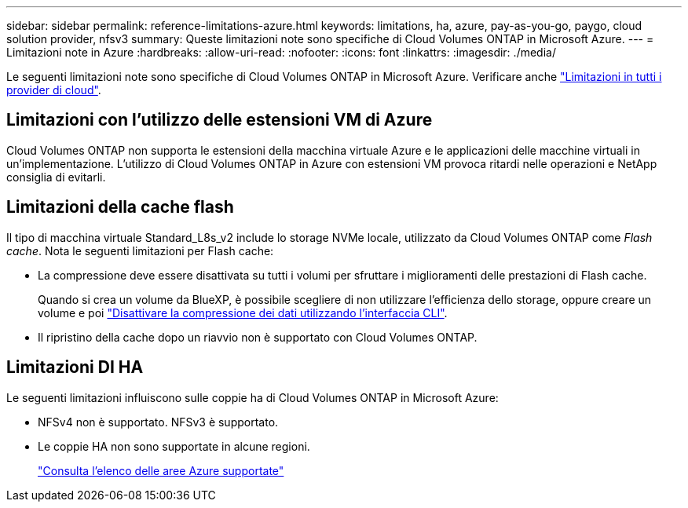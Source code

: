 ---
sidebar: sidebar 
permalink: reference-limitations-azure.html 
keywords: limitations, ha, azure, pay-as-you-go, paygo, cloud solution provider, nfsv3 
summary: Queste limitazioni note sono specifiche di Cloud Volumes ONTAP in Microsoft Azure. 
---
= Limitazioni note in Azure
:hardbreaks:
:allow-uri-read: 
:nofooter: 
:icons: font
:linkattrs: 
:imagesdir: ./media/


[role="lead"]
Le seguenti limitazioni note sono specifiche di Cloud Volumes ONTAP in Microsoft Azure. Verificare anche link:reference-limitations.html["Limitazioni in tutti i provider di cloud"].



== Limitazioni con l'utilizzo delle estensioni VM di Azure

Cloud Volumes ONTAP non supporta le estensioni della macchina virtuale Azure e le applicazioni delle macchine virtuali in un'implementazione. L'utilizzo di Cloud Volumes ONTAP in Azure con estensioni VM provoca ritardi nelle operazioni e NetApp consiglia di evitarli.



== Limitazioni della cache flash

Il tipo di macchina virtuale Standard_L8s_v2 include lo storage NVMe locale, utilizzato da Cloud Volumes ONTAP come _Flash cache_. Nota le seguenti limitazioni per Flash cache:

* La compressione deve essere disattivata su tutti i volumi per sfruttare i miglioramenti delle prestazioni di Flash cache.
+
Quando si crea un volume da BlueXP, è possibile scegliere di non utilizzare l'efficienza dello storage, oppure creare un volume e poi http://docs.netapp.com/ontap-9/topic/com.netapp.doc.dot-cm-vsmg/GUID-8508A4CB-DB43-4D0D-97EB-859F58B29054.html["Disattivare la compressione dei dati utilizzando l'interfaccia CLI"^].

* Il ripristino della cache dopo un riavvio non è supportato con Cloud Volumes ONTAP.




== Limitazioni DI HA

Le seguenti limitazioni influiscono sulle coppie ha di Cloud Volumes ONTAP in Microsoft Azure:

* NFSv4 non è supportato. NFSv3 è supportato.
* Le coppie HA non sono supportate in alcune regioni.
+
https://bluexp.netapp.com/cloud-volumes-global-regions["Consulta l'elenco delle aree Azure supportate"^]


